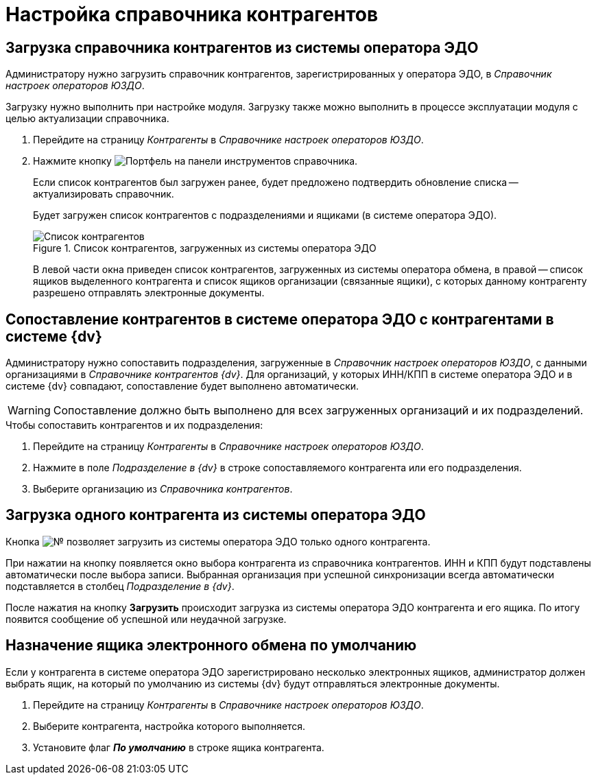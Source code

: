 = Настройка справочника контрагентов

[#load]
== Загрузка справочника контрагентов из системы оператора ЭДО

Администратору нужно загрузить справочник контрагентов, зарегистрированных у оператора ЭДО, в _Справочник настроек операторов ЮЗДО_.

Загрузку нужно выполнить при настройке модуля. Загрузку также можно выполнить в процессе эксплуатации модуля с целью актуализации справочника.

. Перейдите на страницу _Контрагенты_ в _Справочнике настроек операторов ЮЗДО_.
. Нажмите кнопку image:buttons/load-partner.png[Портфель] на панели инструментов справочника.
+
Если список контрагентов был загружен ранее, будет предложено подтвердить обновление списка -- актуализировать справочник.
+
Будет загружен список контрагентов с подразделениями и ящиками (в системе оператора ЭДО).
+
.Список контрагентов, загруженных из системы оператора ЭДО
image::partners-list.png[Список контрагентов, загруженных из системы оператора ЭДО]
+
В левой части окна приведен список контрагентов, загруженных из системы оператора обмена, в правой -- список ящиков выделенного контрагента и список ящиков организации (связанные ящики), с которых данному контрагенту разрешено отправлять электронные документы.

[#compare]
== Сопоставление контрагентов в системе оператора ЭДО с контрагентами в системе {dv}

Администратору нужно сопоставить подразделения, загруженные в _Справочник настроек операторов ЮЗДО_, с данными организациями в _Справочнике контрагентов {dv}_. Для организаций, у которых ИНН/КПП в системе оператора ЭДО и в системе {dv} совпадают, сопоставление будет выполнено автоматически.

WARNING: Сопоставление должно быть выполнено для всех загруженных организаций и их подразделений.

.Чтобы сопоставить контрагентов и их подразделения:
. Перейдите на страницу _Контрагенты_ в _Справочнике настроек операторов ЮЗДО_.
. Нажмите в поле _Подразделение в {dv}_ в строке сопоставляемого контрагента или его подразделения.
. Выберите организацию из _Справочника контрагентов_.

[#one-shot]
== Загрузка одного контрагента из системы оператора ЭДО

Кнопка image:buttons/single-sync.png[№] позволяет загрузить из системы оператора ЭДО только одного контрагента.

При нажатии на кнопку появляется окно выбора контрагента из справочника контрагентов. ИНН и КПП будут подставлены автоматически после выбора записи. Выбранная организация при успешной синхронизации всегда автоматически подставляется в столбец _Подразделение в {dv}_.

После нажатия на кнопку *Загрузить* происходит загрузка из системы оператора ЭДО контрагента и его ящика. По итогу появится сообщение об успешной или неудачной загрузке.

[#set-default]
== Назначение ящика электронного обмена по умолчанию

Если у контрагента в системе оператора ЭДО зарегистрировано несколько электронных ящиков, администратор должен выбрать ящик, на который по умолчанию из системы {dv} будут отправляться электронные документы.

. Перейдите на страницу _Контрагенты_ в _Справочнике настроек операторов ЮЗДО_.
. Выберите контрагента, настройка которого выполняется.
. Установите флаг *_По умолчанию_* в строке ящика контрагента.
